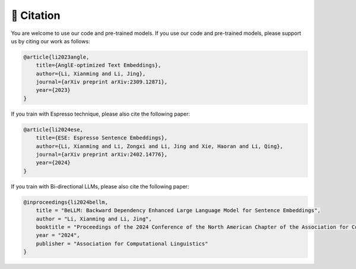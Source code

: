 🫡 Citation
===================

You are welcome to use our code and pre-trained models. If you use our code and pre-trained models, please support us by citing our work as follows:

.. code-block:: bibtex

    @article{li2023angle,
        title={AnglE-optimized Text Embeddings},
        author={Li, Xianming and Li, Jing},
        journal={arXiv preprint arXiv:2309.12871},
        year={2023}
    }


If you train with Espresso technique, please also cite the following paper:

.. code-block:: bibtex

    @article{li2024ese,
        title={ESE: Espresso Sentence Embeddings},
        author={Li, Xianming and Li, Zongxi and Li, Jing and Xie, Haoran and Li, Qing},
        journal={arXiv preprint arXiv:2402.14776},
        year={2024}
    }


If you train with Bi-directional LLMs, please also cite the following paper:

.. code-block:: bibtex

    @inproceedings{li2024bellm,
        title = "BeLLM: Backward Dependency Enhanced Large Language Model for Sentence Embeddings",
        author = "Li, Xianming and Li, Jing",
        booktitle = "Proceedings of the 2024 Conference of the North American Chapter of the Association for Computational Linguistics",
        year = "2024",
        publisher = "Association for Computational Linguistics"
    }